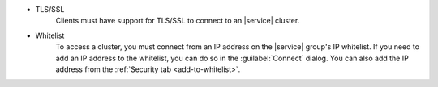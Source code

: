 - TLS/SSL
   Clients must have support for TLS/SSL to connect to an |service|
   cluster.

- Whitelist
   To access a cluster, you must connect from an IP address on the
   |service| group's IP whitelist. If you need to add an IP address to the
   whitelist, you can do so in the :guilabel:`Connect` dialog. You can
   also add the IP address from the :ref:`Security tab <add-to-whitelist>`.
